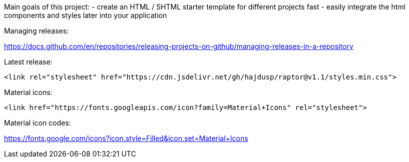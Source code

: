 Main goals of this project:
- create an HTML / SHTML starter template for different projects fast
- easily integrate the html components and styles later into your application 

Managing releases:

https://docs.github.com/en/repositories/releasing-projects-on-github/managing-releases-in-a-repository

.Latest release:
[source]
----
<link rel="stylesheet" href="https://cdn.jsdelivr.net/gh/hajdusp/raptor@v1.1/styles.min.css">
----


.Material icons:
[source]
----
<link href="https://fonts.googleapis.com/icon?family=Material+Icons" rel="stylesheet">
----

Material icon codes:

https://fonts.google.com/icons?icon.style=Filled&icon.set=Material+Icons
